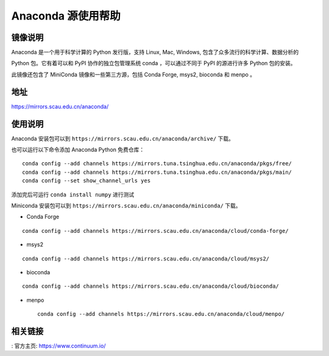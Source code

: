 ================
Anaconda 源使用帮助
================

镜像说明
=======

Anaconda 是一个用于科学计算的 Python 发行版，支持 Linux, Mac, Windows, 包含了众多流行的科学计算、数据分析的 

Python 包。它有着可以和 PyPI 协作的独立包管理系统 conda ，可以通过不同于 PyPI 的源进行许多 Python 包的安装。

此镜像还包含了 MiniConda 镜像和一些第三方源，包括 Conda Forge, msys2, bioconda 和 menpo 。

地址
====

https://mirrors.scau.edu.cn/anaconda/

使用说明
======

Anaconda 安装包可以到 ``https://mirrors.scau.edu.cn/anaconda/archive/`` 下载。

也可以运行以下命令添加 Anaconda Python 免费仓库：

::

   conda config --add channels https://mirrors.tuna.tsinghua.edu.cn/anaconda/pkgs/free/
   conda config --add channels https://mirrors.tuna.tsinghua.edu.cn/anaconda/pkgs/main/
   conda config --set show_channel_urls yes



添加完后可运行 ``conda install numpy`` 进行测试

Miniconda 安装包可以到 ``https://mirrors.scau.edu.cn/anaconda/miniconda/`` 下载。

- Conda Forge 

::
  
  conda config --add channels https://mirrors.scau.edu.cn/anaconda/cloud/conda-forge/



- msys2 

::

  conda config --add channels https://mirrors.scau.edu.cn/anaconda/cloud/msys2/



- bioconda 

::

  conda config --add channels https://mirrors.scau.edu.cn/anaconda/cloud/bioconda/



- menpo 

 ::

  conda config --add channels https://mirrors.scau.edu.cn/anaconda/cloud/menpo/



相关链接
======

: 官方主页: https://www.continuum.io/


